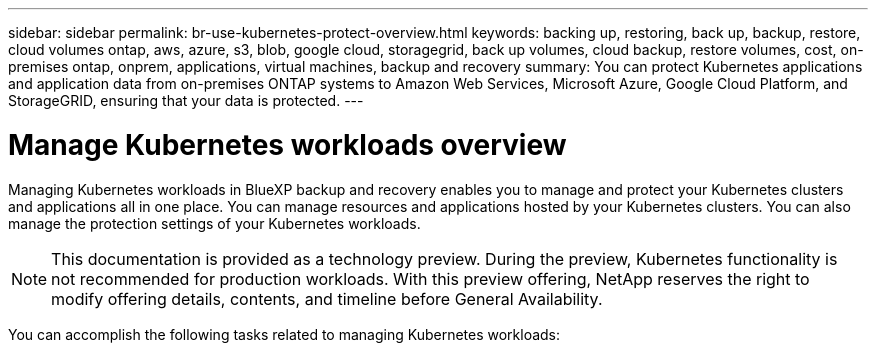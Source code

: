 ---
sidebar: sidebar
permalink: br-use-kubernetes-protect-overview.html
keywords: backing up, restoring, back up, backup, restore, cloud volumes ontap, aws, azure, s3, blob, google cloud, storagegrid, back up volumes, cloud backup, restore volumes, cost, on-premises ontap, onprem, applications, virtual machines, backup and recovery
summary: You can protect Kubernetes applications and application data from on-premises ONTAP systems to Amazon Web Services, Microsoft Azure, Google Cloud Platform, and StorageGRID, ensuring that your data is protected. 
---

= Manage Kubernetes workloads overview 
:hardbreaks:
:nofooter:
:icons: font
:linkattrs:
:imagesdir: ./media/

[.lead]
Managing Kubernetes workloads in BlueXP backup and recovery enables you to manage and protect your Kubernetes clusters and applications all in one place. You can manage resources and applications hosted by your Kubernetes clusters. You can also manage the protection settings of your Kubernetes workloads.

NOTE: This documentation is provided as a technology preview. During the preview, Kubernetes functionality is not recommended for production workloads. With this preview offering, NetApp reserves the right to modify offering details, contents, and timeline before General Availability.

You can accomplish the following tasks related to managing Kubernetes workloads:

// Link to discover workloads
//* link:br-start-discover.html#discover-kubernetes-workloads[Discover Kubernetes workloads].
//* link:br-use-manage-kubernetes-clusters.html[Manage Kubernetes clusters].
//* link:br-use-protect-kubernetes-applications.html[Add and protect Kubernetes applications].
//* link:br-use-manage-kubernetes-applications.html[Manage Kubernetes applications].
//* link:br-use-restore-kubernetes-applications.html[Restore Kubernetes applications].

 
